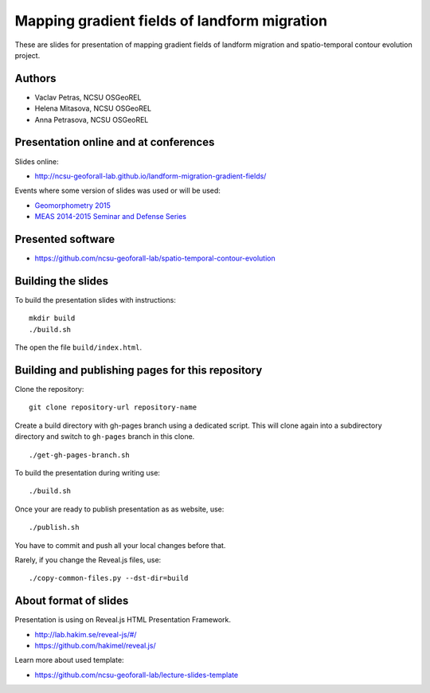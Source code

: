 Mapping gradient fields of landform migration
=============================================

These are slides for presentation of mapping gradient fields of landform
migration and spatio-temporal contour evolution project.


Authors
-------

* Vaclav Petras, NCSU OSGeoREL
* Helena Mitasova, NCSU OSGeoREL
* Anna Petrasova, NCSU OSGeoREL


Presentation online and at conferences
--------------------------------------

Slides online:

* http://ncsu-geoforall-lab.github.io/landform-migration-gradient-fields/

Events where some version of slides was used or will be used:

* `Geomorphometry 2015 <http://geomorphometry.org/content/geomorphometry-2015-programme>`_
* `MEAS 2014-2015 Seminar and Defense Series <http://www.meas.ncsu.edu/05-seminars.html>`_


Presented software
------------------

* https://github.com/ncsu-geoforall-lab/spatio-temporal-contour-evolution


Building the slides
-------------------

To build the presentation slides with instructions::

    mkdir build
    ./build.sh

The open the file ``build/index.html``.


Building and publishing pages for this repository
-------------------------------------------------

Clone the repository::

    git clone repository-url repository-name

Create a build directory with gh-pages branch using a dedicated script.
This will clone again into a subdirectory directory and switch
to ``gh-pages`` branch in this clone.

::

    ./get-gh-pages-branch.sh

To build the presentation during writing use::

    ./build.sh

Once your are ready to publish presentation as as website, use::

    ./publish.sh

You have to commit and push all your local changes before that.

Rarely, if you change the Reveal.js files, use::

    ./copy-common-files.py --dst-dir=build


About format of slides
----------------------

Presentation is using on Reveal.js HTML Presentation Framework.

* http://lab.hakim.se/reveal-js/#/
* https://github.com/hakimel/reveal.js/

Learn more about used template:

* https://github.com/ncsu-geoforall-lab/lecture-slides-template
